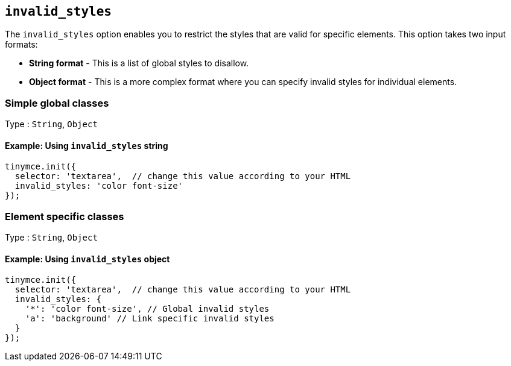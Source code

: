 [[invalid_styles]]
== `+invalid_styles+`

The `+invalid_styles+` option enables you to restrict the styles that are valid for specific elements. This option takes two input formats:

* *String format* - This is a list of global styles to disallow.
* *Object format* - This is a more complex format where you can specify invalid styles for individual elements.

=== Simple global classes

Type : `+String+`, `+Object+`

==== Example: Using `+invalid_styles+` string

[source,js]
----
tinymce.init({
  selector: 'textarea',  // change this value according to your HTML
  invalid_styles: 'color font-size'
});
----

=== Element specific classes

Type : `+String+`, `+Object+`

==== Example: Using `+invalid_styles+` object

[source,js]
----
tinymce.init({
  selector: 'textarea',  // change this value according to your HTML
  invalid_styles: {
    '*': 'color font-size', // Global invalid styles
    'a': 'background' // Link specific invalid styles
  }
});
----
